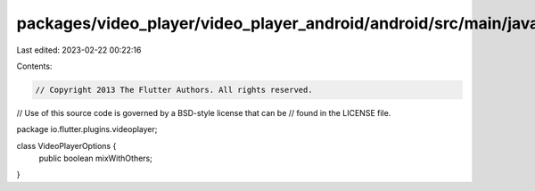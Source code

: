 packages/video_player/video_player_android/android/src/main/java/io/flutter/plugins/videoplayer/VideoPlayerOptions.java
=======================================================================================================================

Last edited: 2023-02-22 00:22:16

Contents:

.. code-block:: java

    // Copyright 2013 The Flutter Authors. All rights reserved.
// Use of this source code is governed by a BSD-style license that can be
// found in the LICENSE file.

package io.flutter.plugins.videoplayer;

class VideoPlayerOptions {
  public boolean mixWithOthers;
}


